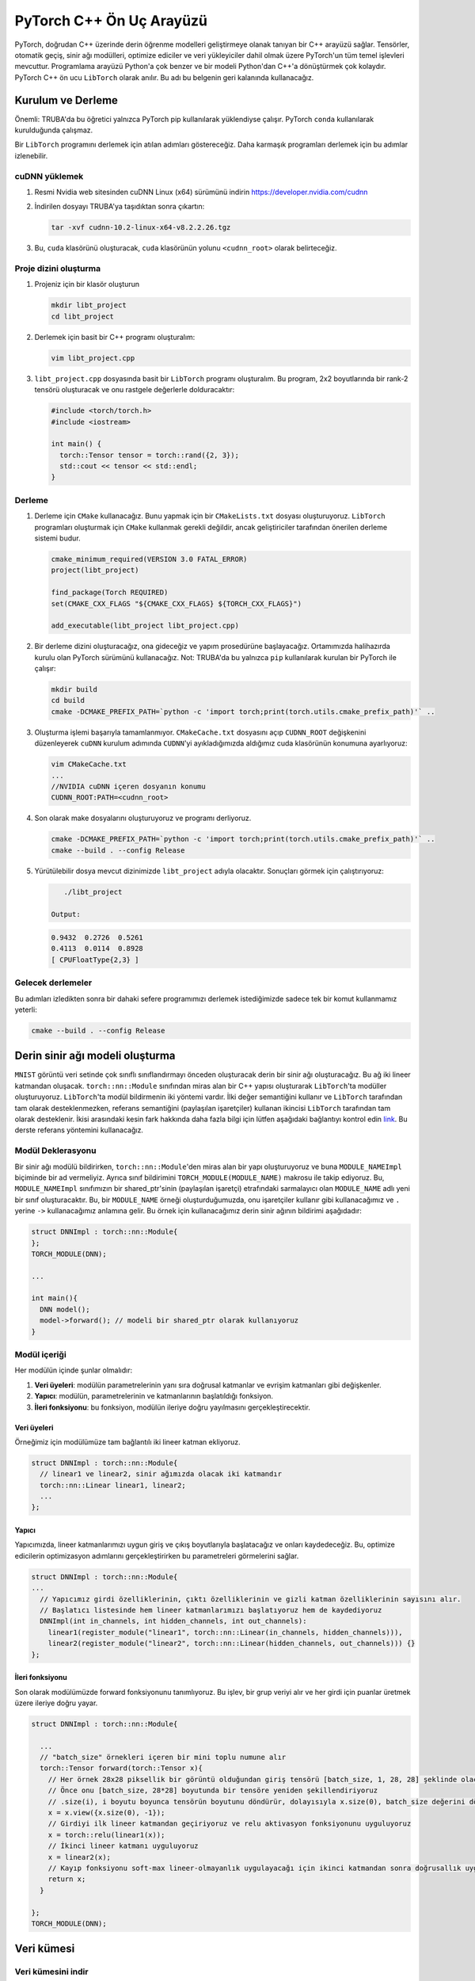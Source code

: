 
==========================================================
PyTorch C++ Ön Uç Arayüzü
==========================================================

.. PyTorch provides a C++ interface that allows developing deep learning models directly on C++. All of the essential functionality of PyTorch is available, including tensors, autograd, neural network modules, optimizers, and data loaders. The programming interface is very similar to that of Python and converting a model from Python to C++ is very easy. The PyTorch C++ frontend is referred to as ``LibTorch`` and we will use this name in the remainder of this document.

PyTorch, doğrudan C++ üzerinde derin öğrenme modelleri geliştirmeye olanak tanıyan bir C++ arayüzü sağlar. Tensörler, otomatik geçiş, sinir ağı modülleri, optimize ediciler ve veri yükleyiciler dahil olmak üzere PyTorch'un tüm temel işlevleri mevcuttur. Programlama arayüzü Python'a çok benzer ve bir modeli Python'dan C++'a dönüştürmek çok kolaydır. PyTorch C++ ön ucu ``LibTorch`` olarak anılır. Bu adı bu belgenin geri kalanında kullanacağız.

Kurulum ve Derleme
==================================================

.. Important: on TRUBA, this tutorial works only if PyTorch was installed using pip. It does not work when PyTorch is installed using ``conda``.

.. We will show the steps taken to compile a ``LibTorch`` program. These steps can be followed to compile more complex programs. 

Önemli: TRUBA'da bu öğretici yalnızca PyTorch pip kullanılarak yüklendiyse çalışır. PyTorch ``conda`` kullanılarak kurulduğunda çalışmaz.

Bir ``LibTorch`` programını derlemek için atılan adımları göstereceğiz. Daha karmaşık programları derlemek için bu adımlar izlenebilir.

cuDNN yüklemek
----------------


#. Resmi Nvidia web sitesinden cuDNN Linux (x64) sürümünü indirin `https://developer.nvidia.com/cudnn <https://developer.nvidia.com/cudnn>`_
   
#. 
   İndirilen dosyayı TRUBA'ya taşıdıktan sonra çıkartın:

   .. code-block:: python

       tar -xvf cudnn-10.2-linux-x64-v8.2.2.26.tgz

#. 
   Bu, ``cuda`` klasörünü oluşturacak, ``cuda`` klasörünün yolunu ``<cudnn_root>`` olarak belirteceğiz.
 

Proje dizini oluşturma
-------------------------------------------------------

#. 
   Projeniz için bir klasör oluşturun

   .. code-block:: python

       mkdir libt_project
       cd libt_project

#. 
   Derlemek için basit bir C++ programı oluşturalım:

   .. code-block:: bash

       vim libt_project.cpp

#. 
   ``libt_project.cpp`` dosyasında basit bir ``LibTorch`` programı oluşturalım. Bu program, 2x2 boyutlarında bir rank-2 tensörü oluşturacak ve onu rastgele değerlerle dolduracaktır:

   .. code-block:: cpp

       #include <torch/torch.h>
       #include <iostream>

       int main() {
         torch::Tensor tensor = torch::rand({2, 3});
         std::cout << tensor << std::endl;
       }

Derleme
---------------------

#. 
   Derleme için ``CMake`` kullanacağız. Bunu yapmak için bir ``CMakeLists.txt`` dosyası oluşturuyoruz. ``LibTorch`` programları oluşturmak için ``CMake`` kullanmak gerekli değildir, ancak geliştiriciler tarafından önerilen derleme sistemi budur.

   .. code-block:: bash

       cmake_minimum_required(VERSION 3.0 FATAL_ERROR)
       project(libt_project)

       find_package(Torch REQUIRED)
       set(CMAKE_CXX_FLAGS "${CMAKE_CXX_FLAGS} ${TORCH_CXX_FLAGS}")

       add_executable(libt_project libt_project.cpp)

#. 
   Bir derleme dizini oluşturacağız, ona gideceğiz ve yapım prosedürüne başlayacağız. Ortamımızda halihazırda kurulu olan PyTorch sürümünü kullanacağız. Not: TRUBA'da bu yalnızca ``pip`` kullanılarak kurulan bir PyTorch ile çalışır:

   .. code-block:: bash

       mkdir build
       cd build
       cmake -DCMAKE_PREFIX_PATH=`python -c 'import torch;print(torch.utils.cmake_prefix_path)'` ..

#. 
   Oluşturma işlemi başarıyla tamamlanmıyor. ``CMakeCache.txt`` dosyasını açıp ``CUDNN_ROOT`` değişkenini düzenleyerek ``cuDNN`` kurulum adımında ``CUDNN``\ 'yi ayıkladığımızda aldığımız cuda klasörünün konumuna ayarlıyoruz:

   .. code-block:: bash

       vim CMakeCache.txt
       ...
       //NVIDIA cuDNN içeren dosyanın konumu
       CUDNN_ROOT:PATH=<cudnn_root>

#. 
   Son olarak make dosyalarını oluşturuyoruz ve programı derliyoruz.

   .. code-block:: bash

       cmake -DCMAKE_PREFIX_PATH=`python -c 'import torch;print(torch.utils.cmake_prefix_path)'` ..
       cmake --build . --config Release

#. 
   Yürütülebilir dosya mevcut dizinimizde ``libt_project`` adıyla olacaktır. Sonuçları görmek için çalıştırıyoruz:

   .. code-block:: bash

       ./libt_project

    Output:

   .. code-block:: bash

       0.9432  0.2726  0.5261
       0.4113  0.0114  0.8928
       [ CPUFloatType{2,3} ]

Gelecek derlemeler
------------------------------------

.. After following these steps, the next time we want to compile our program, we only need to use a single command: 

Bu adımları izledikten sonra bir dahaki sefere programımızı derlemek istediğimizde sadece tek bir komut kullanmamız yeterli:

.. code-block:: bash

   cmake --build . --config Release

Derin sinir ağı modeli oluşturma
============================================================================

.. We will create a deep neural network that will preform multi-class classification on the ``MNIST`` image dataset. This network will be comprised of two linear layers. We create modules in ``LibTorch`` by creating a C++ struct that inherits from the ``torch::nn::Module`` class. There are two methods of declaring modules in ``LibTorch``. The first uses *value semantics* and it is not fully supported by ``LibTorch``\ while the second, which uses *reference semantics* (shared pointers) is fully supported by ``LibTorch``. For more information on the exact difference between the two, please check the following `link <https://pytorch.org/tutorials/advanced/cpp_frontend.html#module-ownership>`_. In this tutorial, we will use the reference semantics method.

``MNIST`` görüntü veri setinde çok sınıflı sınıflandırmayı önceden oluşturacak derin bir sinir ağı oluşturacağız. Bu ağ iki lineer katmandan oluşacak. ``torch::nn::Module`` sınıfından miras alan bir C++ yapısı oluşturarak ``LibTorch``\ 'ta modüller oluşturuyoruz. ``LibTorch``\ 'ta modül bildirmenin iki yöntemi vardır. İlki değer semantiğini kullanır ve ``LibTorch`` tarafından tam olarak desteklenmezken, referans semantiğini (paylaşılan işaretçiler) kullanan ikincisi ``LibTorch`` tarafından tam olarak desteklenir. İkisi arasındaki kesin fark hakkında daha fazla bilgi için lütfen aşağıdaki bağlantıyı kontrol edin `link <https://pytorch.org/tutorials/advanced/cpp_frontend.html#module-ownership>`_. Bu derste referans yöntemini kullanacağız.

Modül Deklerasyonu
------------------

.. When declaring a neural network module, we create a struct that inherits from ``torch::nn::Module`` and we must give it a name of the format ``MODULE_NAMEImpl``. In addition, we follow the class declaration with the macro ``TORCH_MODULE(MODULE_NAME)``. This will create a new class, ``MODULE_NAME``\ , which is a wrapper around a ``shared_ptr`` of our ``MODULE_NAMEImpl`` class. This means that anytime we create an instance of ``MODULE_NAME``\ , we will use it like we'd use pointers, and use ``->`` instead of ``.`` when calling its functions. The following is the declaration of the deep neural network we will use for this example:

Bir sinir ağı modülü bildirirken, ``torch::nn::Module``\ 'den miras alan bir yapı oluşturuyoruz ve buna ``MODULE_NAMEImpl`` biçiminde bir ad vermeliyiz. Ayrıca sınıf bildirimini ``TORCH_MODULE(MODULE_NAME)`` makrosu ile takip ediyoruz. Bu, ``MODULE_NAMEImpl`` sınıfımızın bir shared_ptr'sinin (paylaşılan işaretçi) etrafındaki sarmalayıcı olan ``MODULE_NAME`` adlı yeni bir sınıf oluşturacaktır. Bu, bir ``MODULE_NAME`` örneği oluşturduğumuzda, onu işaretçiler kullanır gibi kullanacağımız ve ``.`` yerine ``->`` kullanacağımız anlamına gelir. Bu örnek için kullanacağımız derin sinir ağının bildirimi aşağıdadır:

.. code-block:: cpp

   struct DNNImpl : torch::nn::Module{
   };
   TORCH_MODULE(DNN);

   ...

   int main(){
     DNN model();
     model->forward(); // modeli bir shared_ptr olarak kullanıyoruz
   }

Modül içeriği
------------------------------

.. Each module must have inside it: 


.. #. D\ **ata members:** the parameters of the module, as well as its and inner layers such as linear layers and convolutional layers.
.. #. **Constructor:** the function where the module and its parameters and layers are initialized.
.. #. **Forward function:** this function will carry out the forward propagation of the module.


Her modülün içinde şunlar olmalıdır:


#. **Veri üyeleri**\ : modülün parametrelerinin yanı sıra doğrusal katmanlar ve evrişim katmanları gibi değişkenler.
#. **Yapıcı**\ : modülün, parametrelerinin ve katmanlarının başlatıldığı fonksiyon.
#. **İleri fonksiyonu**\ : bu fonksiyon, modülün ileriye doğru yayılmasını gerçekleştirecektir.

Veri üyeleri
^^^^^^^^^^^^^^^^^^^^^^^^^^^

.. For our example, we add to our module two fully connected linear layers.

Örneğimiz için modülümüze tam bağlantılı iki lineer katman ekliyoruz.

.. code-block:: cpp

   struct DNNImpl : torch::nn::Module{
     // linear1 ve linear2, sinir ağımızda olacak iki katmandır
     torch::nn::Linear linear1, linear2; 
     ...
   };

Yapıcı
^^^^^^^^^^^^^^^^^^^^

.. In our constructor, we will initialize our linear layers with the appropriate input and output sizes, and we will register them. This will allow optimizers to see these parameters when carrying out optimization steps. 

Yapıcımızda, lineer katmanlarımızı uygun giriş ve çıkış boyutlarıyla başlatacağız ve onları kaydedeceğiz. Bu, optimize edicilerin optimizasyon adımlarını gerçekleştirirken bu parametreleri görmelerini sağlar.

.. code-block:: cpp

   struct DNNImpl : torch::nn::Module{
   ...
     // Yapıcımız girdi özelliklerinin, çıktı özelliklerinin ve gizli katman özelliklerinin sayısını alır.
     // Başlatıcı listesinde hem lineer katmanlarımızı başlatıyoruz hem de kaydediyoruz
     DNNImpl(int in_channels, int hidden_channels, int out_channels): 
       linear1(register_module("linear1", torch::nn::Linear(in_channels, hidden_channels))),
       linear2(register_module("linear2", torch::nn::Linear(hidden_channels, out_channels))) {}
   };

İleri fonksiyonu
^^^^^^^^^^^^^^^^^^^^^^^^^^^^^^^^

.. Finally, we define the forward function in our module. This function will take a batch of data and propagate it forward to produce scores for each input. 

Son olarak modülümüzde forward fonksiyonunu tanımlıyoruz. Bu işlev, bir grup veriyi alır ve her girdi için puanlar üretmek üzere ileriye doğru yayar.

.. code-block:: cpp

   struct DNNImpl : torch::nn::Module{

     ...
     // "batch_size" örnekleri içeren bir mini toplu numune alır
     torch::Tensor forward(torch::Tensor x){
       // Her örnek 28x28 piksellik bir görüntü olduğundan giriş tensörü [batch_size, 1, 28, 28] şeklinde olacaktır.
       // Önce onu [batch_size, 28*28] boyutunda bir tensöre yeniden şekillendiriyoruz
       // .size(i), i boyutu boyunca tensörün boyutunu döndürür, dolayısıyla x.size(0), batch_size değerini döndürür
       x = x.view({x.size(0), -1});
       // Girdiyi ilk lineer katmandan geçiriyoruz ve relu aktivasyon fonksiyonunu uyguluyoruz
       x = torch::relu(linear1(x));
       // İkinci lineer katmanı uyguluyoruz
       x = linear2(x);
       // Kayıp fonksiyonu soft-max lineer-olmayanlık uygulayacağı için ikinci katmandan sonra doğrusallık uygulamıyoruz
       return x;
     }

   };
   TORCH_MODULE(DNN);

Veri kümesi
=====================

Veri kümesini indir
--------------------------------------

.. ``LibTorch`` contains functionality to use the ``MNIST`` dataset. However, it does not automatically download the dataset. For this reason, we must download the dataset manually. `This script <https://www.notion.so/6dd52a5e01ed73a642c1e772084bcd03>`_ will download the data to the current directory. Before running the example, make sure you download the dataset. In our example, we download the datasets to the directory ``mnist/``.

``LibTorch``\ , ``MNIST`` veri kümesini kullanmak için işlevsellik içerir. Ancak, veri kümesini otomatik olarak indirmez. Bu nedenle veri setini manuel olarak indirmeliyiz. Bu komut dosyası, verileri geçerli dizine indirecektir. Örneği çalıştırmadan önce veri setini indirdiğinizden emin olun. Örneğimizde, veri setlerini ``mnist/`` dizinine indiriyoruz.

Veri kümesi nesneleri
---------------------------------------

.. We start our main program by creating the dataset objects for the training and test sets. 

Eğitim ve test setleri için veri seti nesneleri oluşturarak ana programımıza başlıyoruz.

.. code-block:: cpp

   int main(){

      auto train_data = torch::data::datasets::MNIST("./mnist", torch::data::datasets::MNIST::Mode::kTrain)
       .map(torch::data::transforms::Normalize<>(0.5, 0.5))
       .map(torch::data::transforms::Stack<>());
      auto test_data = torch::data::datasets::MNIST("./mnist", torch::data::datasets::MNIST::Mode::kTest)
       .map(torch::data::transforms::Normalize<>(0.5, 0.5))
       .map(torch::data::transforms::Stack<>());
   ...
   }

.. When we load the datasets, we specify two transformations to be applied on them. The first, ``Normalize``\ , will shift the range of values form [0,1] to [-1,1]. The second, ``Stack``\ , will stack the tensors of an entire mini-batch into a single tensor.

Veri setlerini yüklediğimizde üzerlerine uygulanacak iki dönüşümü belirtiyoruz. Birincisi, ``Normalize``\ , değer aralığını [0,1] biçiminden [-1,1]'e kaydırır. İkincisi, ``Stack``\ , tüm bir mini grubun tensörlerini tek bir tensörde toplayacaktır.

Veri kümesi yükleyici
--------------------------------------

.. Then, we create for each dataset a loader object that we will use to fetch mini-batches during training. Unlike python, we cannot pass named parameters to function calls. So, to give the dataset loaders options like the batch size and the number of parallel workers, we must create a ``DataLoaderOptions`` object and pass it to the DataSetLoader creator functions.

Ardından, her bir veri kümesi için eğitim sırasında mini yığınları getirmek için kullanacağımız bir yükleyici nesnesi oluştururuz. Python'dan farklı olarak, işlev çağrılarına adlandırılmış parametreleri iletemeyiz. Bu nedenle, veri kümesi yükleyicilerine toplu iş boyutu ve paralel çalışan işlem sayısı gibi seçenekler vermek için bir ``DataLoaderOptions`` nesnesi oluşturmalı ve bunu DataSetLoader oluşturucu fonksiyonlarına iletmeliyiz.

.. code-block:: cpp

   int main(){
   ...
       // Veri yükleyicilere parti boyutunu ve kullanması gereken işçi sayısını söyleyecek options nesnesini oluşturuyoruz
       auto data_loader_options = torch::data::DataLoaderOptions().batch_size(batch_size).workers(2);
       // Her iki veri yükleyiciyi de ilgili veri kümelerini kullanarak oluşturuyoruz ve onlara DataLoader Options nesnesini iletiyoruz
       auto train_data_loader = torch::data::make_data_loader(std::move(train_data), data_loader_options);
       auto test_data_loader = torch::data::make_data_loader(std::move(test_data), data_loader_options);
   ...
   }

Cihazı belirtme
-----------------------------------

.. Similar to the Python interface, we will create a ``Device`` object that we will use to specify where we wish the tensors and model to be. This can be the CPU or it can be a GPU.

Python arayüzüne benzer şekilde, tensörlerin ve modelin nerede olmasını istediğimizi belirtmek için kullanacağımız bir ``Device`` nesnesi oluşturacağız. Bu obje CPU veya GPU için olabilir.

.. code-block:: cpp

   int main(){
   ...
       torch::Device device = torch::kCPU;
       if (torch::cuda::is_available()) {
           std::cout << "CUDA is available! Training on GPU." << std::endl;
             device = torch::kCUDA;
       }
   ...
   }

Modül oluşturma
---------------------------------

.. We will create the module and move it to the device we created. 

Modülü oluşturup oluşturduğumuz cihaza taşıyacağız.

.. code-block:: cpp

   int main(){
   ...
       // Giriş kanallarının sayısı, her görüntüdeki piksellerin sayısıdır ve çıkış kanallarının sayısı, tahmin etmek istediğimiz sınıfların sayısıdır.
       DNN model(28*28, 15, 10);
       model->to(device);
   ...
   }

Optimize Edici
==========================

Bir Adam optimizer yaratıyoruz ve ona modelimizin parametrelerini iletiyoruz. Optimize ediciyi oluşturduğumuzda, optimize edicimizin sahip olmasını istediğimiz seçenekleri iletmek için bir ``AdamOptions`` nesnesi kullanırız. Bu durumda, optimize ediciye 2e-1'lik bir öğrenme oranı kullanmasını söylüyoruxz.

.. code-block:: cpp

   int main(){
   ...
       torch::optim::Adam optim(
             model->parameters(), torch::optim::AdamOptions(2e-4));
   ...
   }

Eğitim döngüsü
==============================

.. In our training loop, we will iterate for 2 epochs. In each epoch, we will go over all the batches inside the ``train_data_loader`` object. Note that the data loader will generate objects of type ``torch::data:Example<>``. Each object of this type has two members, ``data`` and ``target``. ``data`` is the input tensor of this batch, and ``target`` is the labels tensor of this batch. 

Eğitim döngümüzü 2 dönem için yineleyeceğiz. Her dönemde, ``train_data_loader`` nesnesinin içindeki tüm yığınları gözden geçireceğiz. Veri yükleyicinin ``torch::data:Example<>`` türünde nesneler oluşturacağını unutmayın. Bu türdeki her nesnenin ``data`` ve ``target`` olmak üzere iki üyesi vardır. ``data``\ , bu grubun girdi tensörüdür ve ``target``\ , bu grubun etiket tensörüdür.

.. code-block:: cpp

   int main(){
   ...
     int epochs = 2;
     for (int i =0; i< epochs; ++i){
       int batch_count = 0;
       // Her toplu iş, giriş değerlerini içeren tensör batch.data ve toplu iş etiketlerini içeren tbatch.target'ı içerir
       for (torch::data::Example<> & batch : *train_data_loader){
         // eski gradyanları modelimizden kaldır
         model->zero_grad();
         // giriş verilerini cihaza gönder
         torch::Tensor inputs = batch.data.to(device);
         // etiketleri cihaza gönder
         torch::Tensor labels = batch.target.to(device);
         // girdi grubunu model üzerinden ileriye doğru yay
         torch::Tensor output = model->forward(inputs);
         // model kaybını hesapla
         torch::Tensor loss = torch::cross_entropy_loss(output, labels);
         // gradyanları hesapla
         loss.backward();
         // Parametreleri güncellemek için optimize ediciyi kullanın
         optim.step();
         if (batch_count %100 == 0){
           std::cout <<"Epoch " << i <<" batch: " << batch_count << " - loss: " << loss.item<float>() << std::endl;
         }
         batch_count++;
       }
     }
   ...
   }

.. admonition:: Çıktı
   :class: dropdown, information

   .. code-block:: cpp

      CUDA is available! Training on GPU.
      Epoch 0 batch: 0 - loss: 2.3642
      Epoch 0 batch: 100 - loss: 1.81446
      Epoch 0 batch: 200 - loss: 1.41634
      Epoch 0 batch: 300 - loss: 0.982396
      Epoch 0 batch: 400 - loss: 0.762961
      Epoch 0 batch: 500 - loss: 0.688441
      Epoch 0 batch: 600 - loss: 0.764025
      Epoch 0 batch: 700 - loss: 0.462873
      Epoch 0 batch: 800 - loss: 0.364896
      Epoch 0 batch: 900 - loss: 0.427254
      Epoch 1 batch: 0 - loss: 0.398513
      Epoch 1 batch: 100 - loss: 0.538056
      Epoch 1 batch: 200 - loss: 0.350546
      Epoch 1 batch: 300 - loss: 0.462508
      Epoch 1 batch: 400 - loss: 0.337015
      Epoch 1 batch: 500 - loss: 0.450874
      Epoch 1 batch: 600 - loss: 0.386576
      Epoch 1 batch: 700 - loss: 0.497509
      Epoch 1 batch: 800 - loss: 0.391332
      Epoch 1 batch: 900 - loss: 0.16951

Değerlendirme
==========================

.. Finally, we evaluate the quality of the system using the test set we created previously. As usual, we don't want the calculation done for evaluation to be recorded and used for gradient calculation. For this reason, we place the evaluation calculation inside a code block and we create a ``torch::NoGradGuard`` object. This guarantees that all the calculations that will take place in the same code block will not be recorded and used for gradient calculation.

Son olarak daha önce oluşturduğumuz test setini kullanarak modelin doğruluğunu değerlendiriyoruz. Her zamanki gibi, değerlendirme için yapılan hesaplamanın kaydedilmesini ve gradyan hesaplaması için kullanılmasını istemiyoruz. Bu nedenle değerlendirme hesaplamasını bir kod bloğunun içine yerleştiriyoruz ve bir ``torch::NoGradGuard`` nesnesi oluşturuyoruz. Bu, aynı kod bloğunda yer alacak tüm hesaplamaların kaydedilmeyeceğini ve gradyan hesaplaması için kullanılmayacağını garanti eder.

.. code-block:: cpp

   int main(){
   ...
     int correct_predictions = 0;
     int total_predictions = 0;
     {
       // Bu nesne var olduğu sürece, gradyan hesaplaması için hesaplamalar kaydedilecektir.
       torch::NoGradGuard no_grad;
       for (torch::data::Example<> & batch : *test_data_loader){
         torch::Tensor output = model->forward(batch.data.to(device));
         // max fonksiyonu bir dizi tensör döndürür, ilk tensör her satırdaki en yüksek puanları içerir ve ikinci tensör en yüksek puanın dizinini içerir
         auto score_predicted = at::max(output, 1);
         auto predicted = std::get<1>(score_predicted);
         // Doğru tahminlerin sayısını sayar ve kullanırız
         correct_predictions+= (predicted == batch.target.to(device)).sum().item<int>();
         total_predictions+= output.size(0);

       }
     }
     std::cout << "Final score: " << correct_predictions << "/" << total_predictions << " - accuracy: " << float(correct_predictions)/total_predictions*100 << std::endl;
   }

.. admonition:: Çıktı
   :class: dropdown, information

   .. code-block:: 

      Final score: 9007/10000 - accuracy: 90.07
